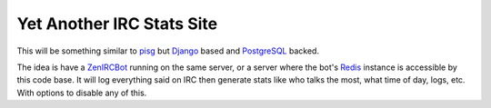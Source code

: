 Yet Another IRC Stats Site
~~~~~~~~~~~~~~~~~~~~~~~~~~

This will be something similar to pisg_ but Django_ based and
PostgreSQL_ backed.

.. _pisg: http://pisg.sourceforge.net/
.. _Django: https://www.djangoproject.com/
.. _PostgreSQL: http://www.postgresql.org/

The idea is have a ZenIRCBot_ running on the same server, or a server
where the bot's Redis_ instance is accessible by this code base. It
will log everything said on IRC then generate stats like who talks the
most, what time of day, logs, etc. With options to disable any of
this.

.. _ZenIRCBot: https://github.com/wraithan/zenircbot
.. _Redis: http://redis.io/
